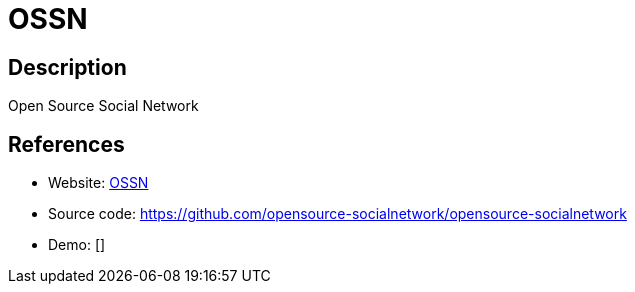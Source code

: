 = OSSN

:Name:          OSSN
:Language:      OSSN
:License:       GPL-2.0
:Topic:         Communication systems
:Category:      Social Networks and Forums
:Subcategory:   

// END-OF-HEADER. DO NOT MODIFY OR DELETE THIS LINE

== Description

Open Source Social Network

== References

* Website: https://www.opensource-socialnetwork.org/[OSSN]
* Source code: https://github.com/opensource-socialnetwork/opensource-socialnetwork[https://github.com/opensource-socialnetwork/opensource-socialnetwork]
* Demo: []
